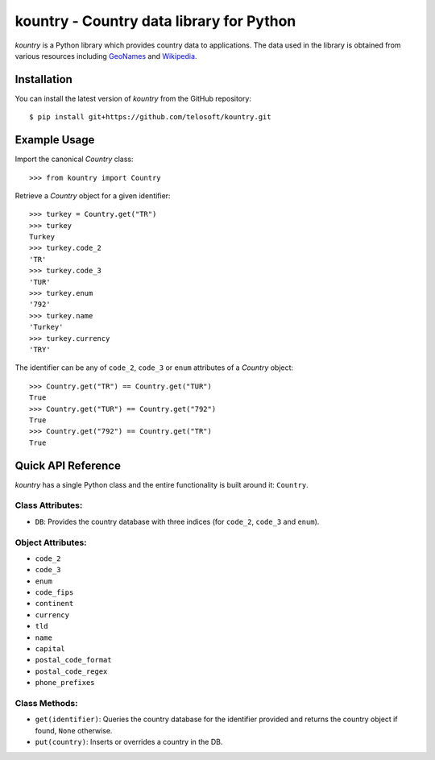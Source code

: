 ===========================================
 kountry - Country data library for Python
===========================================

*kountry* is a Python library which provides country data to
applications. The data used in the library is obtained from various
resources including `GeoNames <http://www.geonames.org>`_ and
`Wikipedia <http://www.wikipedia.org>`_.

Installation
============

You can install the latest version of *kountry* from the GitHub
repository::

    $ pip install git+https://github.com/telosoft/kountry.git

Example Usage
=============

Import the canonical *Country* class::

    >>> from kountry import Country

Retrieve a *Country* object for a given identifier::

    >>> turkey = Country.get("TR")
    >>> turkey
    Turkey
    >>> turkey.code_2
    'TR'
    >>> turkey.code_3
    'TUR'
    >>> turkey.enum
    '792'
    >>> turkey.name
    'Turkey'
    >>> turkey.currency
    'TRY'

The identifier can be any of ``code_2``, ``code_3`` or ``enum``
attributes of a *Country* object::

    >>> Country.get("TR") == Country.get("TUR")
    True
    >>> Country.get("TUR") == Country.get("792")
    True
    >>> Country.get("792") == Country.get("TR")
    True

Quick API Reference
===================

.. todo:: Provide the FULL API reference.

*kountry* has a single Python class and the entire functionality is
built around it: ``Country``.

Class Attributes:
-----------------

- ``DB``: Provides the country database with three indices (for
  ``code_2``, ``code_3`` and ``enum``).

Object Attributes:
------------------

- ``code_2``
- ``code_3``
- ``enum``
- ``code_fips``
- ``continent``
- ``currency``
- ``tld``
- ``name``
- ``capital``
- ``postal_code_format``
- ``postal_code_regex``
- ``phone_prefixes``

Class Methods:
--------------

- ``get(identifier)``: Queries the country database for the identifier
  provided and returns the country object if found, ``None``
  otherwise.
- ``put(country)``: Inserts or overrides a country in the DB.
